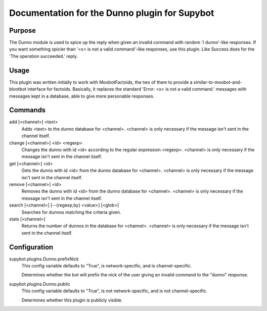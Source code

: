 .. _plugin-Dunno:

Documentation for the Dunno plugin for Supybot
==============================================

Purpose
-------
The Dunno module is used to spice up the reply when given an invalid command
with random 'I dunno'-like responses.  If you want something spicier than
'<x> is not a valid command'-like responses, use this plugin.
Like Success does for the  'The operation succeeded.' reply.

Usage
-----
This plugin was written initially to work with MoobotFactoids, the two
of them to provide a similar-to-moobot-and-blootbot interface for factoids.
Basically, it replaces the standard 'Error: <x> is not a valid command.'
messages with messages kept in a database, able to give more personable
responses.

Commands
--------
add [<channel>] <text>
  Adds <text> to the dunno database for <channel>. <channel> is only necessary if the message isn't sent in the channel itself.

change [<channel>] <id> <regexp>
  Changes the dunno with id <id> according to the regular expression <regexp>. <channel> is only necessary if the message isn't sent in the channel itself.

get [<channel>] <id>
  Gets the dunno with id <id> from the dunno database for <channel>. <channel> is only necessary if the message isn't sent in the channel itself.

remove [<channel>] <id>
  Removes the dunno with id <id> from the dunno database for <channel>. <channel> is only necessary if the message isn't sent in the channel itself.

search [<channel>] [--{regexp,by} <value>] [<glob>]
  Searches for dunnos matching the criteria given.

stats [<channel>]
  Returns the number of dunnos in the database for <channel>. <channel> is only necessary if the message isn't sent in the channel itself.

Configuration
-------------
supybot.plugins.Dunno.prefixNick
  This config variable defaults to "True", is network-specific, and is  channel-specific.

  Determines whether the bot will prefix the nick of the user giving an invalid command to the "dunno" response.

supybot.plugins.Dunno.public
  This config variable defaults to "True", is not network-specific, and is  not channel-specific.

  Determines whether this plugin is publicly visible.

